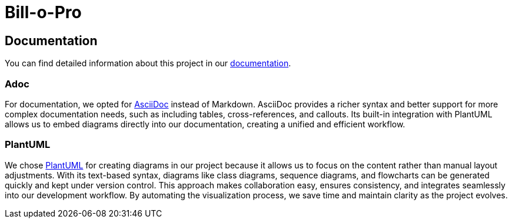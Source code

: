 = Bill-o-Pro

== Documentation

You can find detailed information about this project in our https://HefferW.github.io/Bill-o-Pro/[documentation].

=== Adoc

For documentation, we opted for https://asciidoc.org[AsciiDoc] instead of Markdown.
AsciiDoc provides a richer syntax and better support for more complex documentation needs, such as including tables, cross-references, and callouts.
Its built-in integration with PlantUML allows us to embed diagrams directly into our documentation, creating a unified and efficient workflow.

=== PlantUML

We chose https://plantuml.com/[PlantUML] for creating diagrams in our project because it allows us to focus on the content rather than manual layout adjustments.
With its text-based syntax, diagrams like class diagrams, sequence diagrams, and flowcharts can be generated quickly and kept under version control.
This approach makes collaboration easy, ensures consistency, and integrates seamlessly into our development workflow.
By automating the visualization process, we save time and maintain clarity as the project evolves.
